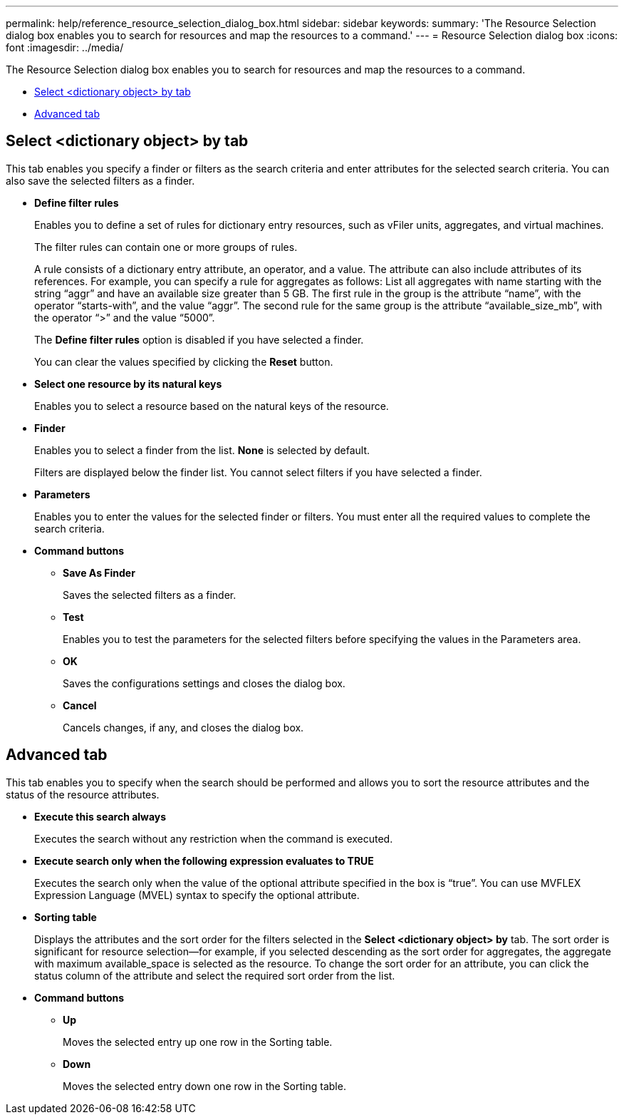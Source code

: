 ---
permalink: help/reference_resource_selection_dialog_box.html
sidebar: sidebar
keywords: 
summary: 'The Resource Selection dialog box enables you to search for resources and map the resources to a command.'
---
= Resource Selection dialog box
:icons: font
:imagesdir: ../media/

[.lead]
The Resource Selection dialog box enables you to search for resources and map the resources to a command.

* <<GUID-6A290AD4-917D-448C-AC0E-495E38B2B77F,Select <dictionary object> by tab>>
* <<SECTION_DA18B27978B7465499AB47FB70FB0055,Advanced tab>>

== Select <dictionary object> by tab

This tab enables you specify a finder or filters as the search criteria and enter attributes for the selected search criteria. You can also save the selected filters as a finder.

* *Define filter rules*
+
Enables you to define a set of rules for dictionary entry resources, such as vFiler units, aggregates, and virtual machines.
+
The filter rules can contain one or more groups of rules.
+
A rule consists of a dictionary entry attribute, an operator, and a value. The attribute can also include attributes of its references. For example, you can specify a rule for aggregates as follows: List all aggregates with name starting with the string "`aggr`" and have an available size greater than 5 GB. The first rule in the group is the attribute "`name`", with the operator "`starts-with`", and the value "`aggr`". The second rule for the same group is the attribute "`available_size_mb`", with the operator "`>`" and the value "`5000`".
+
The *Define filter rules* option is disabled if you have selected a finder.
+
You can clear the values specified by clicking the *Reset* button.

* *Select one resource by its natural keys*
+
Enables you to select a resource based on the natural keys of the resource.

* *Finder*
+
Enables you to select a finder from the list. *None* is selected by default.
+
Filters are displayed below the finder list. You cannot select filters if you have selected a finder.

* *Parameters*
+
Enables you to enter the values for the selected finder or filters. You must enter all the required values to complete the search criteria.

* *Command buttons*
 ** *Save As Finder*
+
Saves the selected filters as a finder.

 ** *Test*
+
Enables you to test the parameters for the selected filters before specifying the values in the Parameters area.

 ** *OK*
+
Saves the configurations settings and closes the dialog box.

 ** *Cancel*
+
Cancels changes, if any, and closes the dialog box.

== Advanced tab

This tab enables you to specify when the search should be performed and allows you to sort the resource attributes and the status of the resource attributes.

* *Execute this search always*
+
Executes the search without any restriction when the command is executed.

* *Execute search only when the following expression evaluates to TRUE*
+
Executes the search only when the value of the optional attribute specified in the box is "`true`". You can use MVFLEX Expression Language (MVEL) syntax to specify the optional attribute.

* *Sorting table*
+
Displays the attributes and the sort order for the filters selected in the *Select <dictionary object> by* tab. The sort order is significant for resource selection--for example, if you selected descending as the sort order for aggregates, the aggregate with maximum available_space is selected as the resource. To change the sort order for an attribute, you can click the status column of the attribute and select the required sort order from the list.

* *Command buttons*
 ** *Up*
+
Moves the selected entry up one row in the Sorting table.

 ** *Down*
+
Moves the selected entry down one row in the Sorting table.
